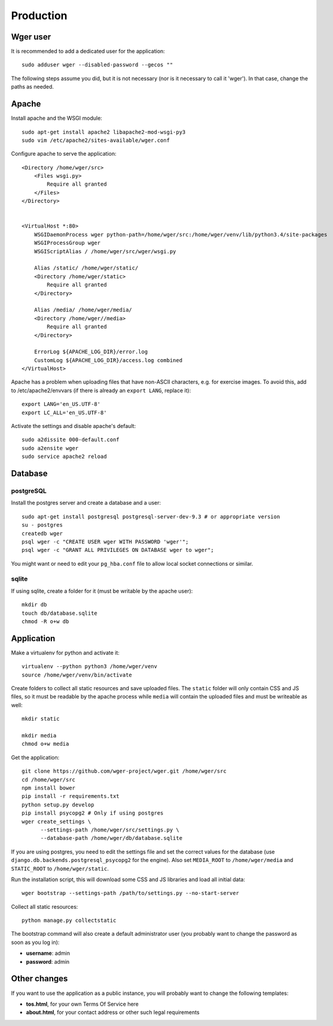 Production
==========

Wger user
---------

It is recommended to add a dedicated user for the application::

    sudo adduser wger --disabled-password --gecos ""

The following steps assume you did, but it is not necessary (nor is it
necessary to call it 'wger'). In that case, change the paths as needed.

Apache
------

Install apache and the WSGI module::

  sudo apt-get install apache2 libapache2-mod-wsgi-py3
  sudo vim /etc/apache2/sites-available/wger.conf


Configure apache to serve the application::

    <Directory /home/wger/src>
        <Files wsgi.py>
            Require all granted
        </Files>
    </Directory>


    <VirtualHost *:80>
        WSGIDaemonProcess wger python-path=/home/wger/src:/home/wger/venv/lib/python3.4/site-packages
        WSGIProcessGroup wger
        WSGIScriptAlias / /home/wger/src/wger/wsgi.py

        Alias /static/ /home/wger/static/
        <Directory /home/wger/static>
            Require all granted
        </Directory>

        Alias /media/ /home/wger/media/
        <Directory /home/wger//media>
            Require all granted
        </Directory>

        ErrorLog ${APACHE_LOG_DIR}/error.log
        CustomLog ${APACHE_LOG_DIR}/access.log combined
    </VirtualHost>

Apache has a problem when uploading files that have non-ASCII characters, e.g.
for exercise images. To avoid this, add to /etc/apache2/envvars (if there is
already an ``export LANG``, replace it)::

    export LANG='en_US.UTF-8'
    export LC_ALL='en_US.UTF-8'


Activate the settings and disable apache's default::

    sudo a2dissite 000-default.conf
    sudo a2ensite wger
    sudo service apache2 reload

Database
---------

postgreSQL
~~~~~~~~~~

Install the postgres server and create a database and a user::

    sudo apt-get install postgresql postgresql-server-dev-9.3 # or appropriate version
    su - postgres
    createdb wger
    psql wger -c "CREATE USER wger WITH PASSWORD 'wger'";
    psql wger -c "GRANT ALL PRIVILEGES ON DATABASE wger to wger";

You might want or need to edit your ``pg_hba.conf`` file to allow local socket
connections or similar.


sqlite
~~~~~~

If using sqlite, create a folder for it (must be writable by the apache user)::

  mkdir db
  touch db/database.sqlite
  chmod -R o+w db

Application
-----------

Make a virtualenv for python and activate it::

  virtualenv --python python3 /home/wger/venv
  source /home/wger/venv/bin/activate

Create folders to collect all static resources and save uploaded files. The
``static`` folder will only contain CSS and JS files, so it must be readable
by the apache process while ``media`` will contain the uploaded files and must
be writeable as well::

  mkdir static

  mkdir media
  chmod o+w media

Get the application::

  git clone https://github.com/wger-project/wger.git /home/wger/src
  cd /home/wger/src
  npm install bower
  pip install -r requirements.txt
  python setup.py develop
  pip install psycopg2 # Only if using postgres
  wger create_settings \
        --settings-path /home/wger/src/settings.py \
        --database-path /home/wger/db/database.sqlite

If you are using postgres, you need to edit the settings file and set the
correct values for the database (use ``django.db.backends.postgresql_psycopg2``
for the engine). Also set ``MEDIA_ROOT`` to ``/home/wger/media`` and
``STATIC_ROOT`` to ``/home/wger/static``.

Run the installation script, this will download some CSS and JS libraries and
load all initial data::

  wger bootstrap --settings-path /path/to/settings.py --no-start-server


Collect all static resources::

    python manage.py collectstatic


The bootstrap command will also create a default administrator user (you probably
want to change the password as soon as you log in):

* **username**: admin
* **password**: admin


.. _other-changes:

Other changes
-------------

If you want to use the application as a public instance, you will probably want to
change the following templates:

* **tos.html**, for your own Terms Of Service here
* **about.html**, for your contact address or other such legal requirements
